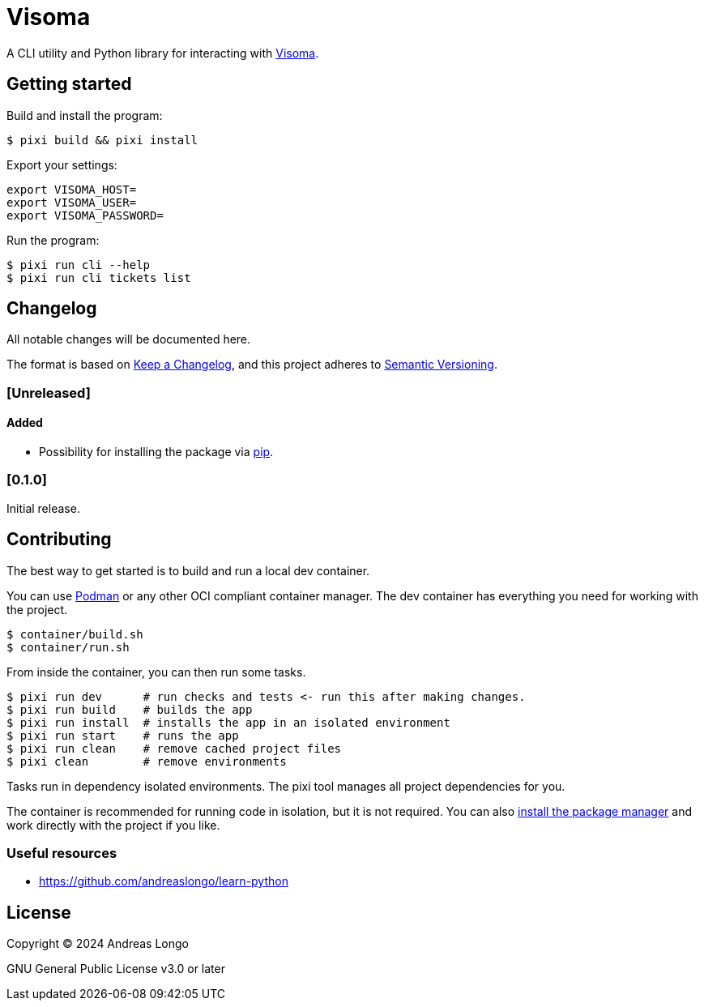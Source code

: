 = Visoma

A CLI utility and Python library for interacting with https://www.visoma.net/tickets[Visoma].

== Getting started

Build and install the program:

[,console]
----
$ pixi build && pixi install
----

Export your settings:

[,console]
----
export VISOMA_HOST=
export VISOMA_USER=
export VISOMA_PASSWORD=
----

Run the program:

[,console]
----
$ pixi run cli --help
$ pixi run cli tickets list
----

// == Features

== Changelog

All notable changes will be documented here.

The format is based on https://keepachangelog.com/en/1.1.0/[Keep a Changelog],
and this project adheres to https://semver.org/spec/v2.0.0.html[Semantic Versioning].

=== [Unreleased]

==== Added

* Possibility for installing the package via https://pip.pypa.io/en/stable/getting-started/#common-tasks[pip].

=== [0.1.0]

Initial release.

== Contributing

The best way to get started is to build and run a local dev container.

You can use https://podman.io[Podman] or any other OCI compliant container manager.
The dev container has everything you need for working with the project.

[,console]
----
$ container/build.sh
$ container/run.sh
----

From inside the container, you can then run some tasks.

[,console]
----
$ pixi run dev      # run checks and tests <- run this after making changes.
$ pixi run build    # builds the app
$ pixi run install  # installs the app in an isolated environment
$ pixi run start    # runs the app
$ pixi run clean    # remove cached project files
$ pixi clean        # remove environments
----

Tasks run in dependency isolated environments.
The pixi tool manages all project dependencies for you.

The container is recommended for running code in isolation, but it is not required.
You can also https://pixi.sh/latest/#installation[install the package manager] and work directly with the project if you like.

=== Useful resources

* https://github.com/andreaslongo/learn-python

== License

Copyright (C) 2024 Andreas Longo

GNU General Public License v3.0 or later
